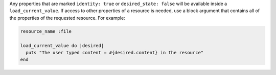 .. The contents of this file may be included in multiple topics (using the includes directive).
.. The contents of this file should be modified in a way that preserves its ability to appear in multiple topics.


Any properties that are marked ``identity: true`` or ``desired_state: false`` will be available inside a ``load_current_value``. If access to other properties of a resource is needed, use a block argument that contains all of the properties of the requested resource. For example:

.. code-block:: ruby

   resource_name :file

   load_current_value do |desired|
     puts "The user typed content = #{desired.content} in the resource"
   end
